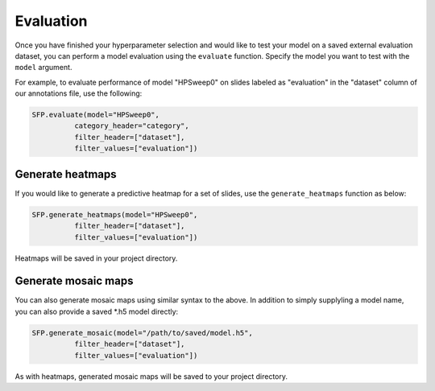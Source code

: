 Evaluation
==========

Once you have finished your hyperparameter selection and would like to test your model on a saved external evaluation dataset, you can perform a model evaluation using the ``evaluate`` function. Specify the model you want to test with the ``model`` argument.

For example, to evaluate performance of model "HPSweep0" on slides labeled as "evaluation" in the "dataset" column of our annotations file, use the following:

.. code-block:: python

	SFP.evaluate(model="HPSweep0",
		  category_header="category",
		  filter_header=["dataset"],
		  filter_values=["evaluation"])

Generate heatmaps
*****************

If you would like to generate a predictive heatmap for a set of slides, use the ``generate_heatmaps`` function as below:

.. code-block:: python

	SFP.generate_heatmaps(model="HPSweep0",
		  filter_header=["dataset"],
		  filter_values=["evaluation"])

Heatmaps will be saved in your project directory.

Generate mosaic maps
********************

You can also generate mosaic maps using similar syntax to the above. In addition to simply supplyling a model name, you can also provide a saved \*.h5 model directly:

.. code-block:: python

	SFP.generate_mosaic(model="/path/to/saved/model.h5",
		  filter_header=["dataset"],
		  filter_values=["evaluation"])

As with heatmaps, generated mosaic maps will be saved to your project directory.
